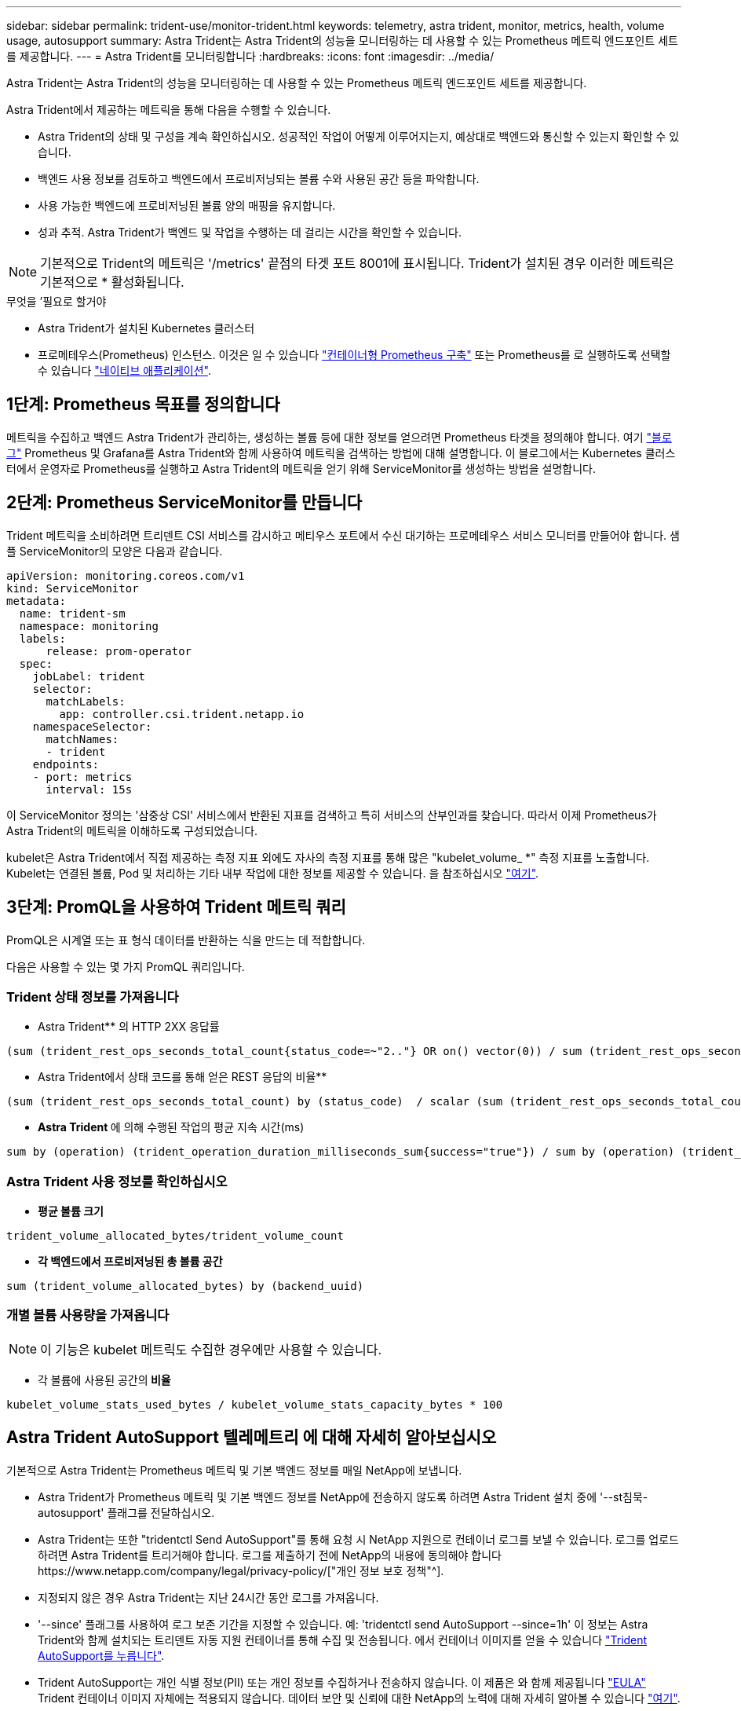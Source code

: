 ---
sidebar: sidebar 
permalink: trident-use/monitor-trident.html 
keywords: telemetry, astra trident, monitor, metrics, health, volume usage, autosupport 
summary: Astra Trident는 Astra Trident의 성능을 모니터링하는 데 사용할 수 있는 Prometheus 메트릭 엔드포인트 세트를 제공합니다. 
---
= Astra Trident를 모니터링합니다
:hardbreaks:
:icons: font
:imagesdir: ../media/


Astra Trident는 Astra Trident의 성능을 모니터링하는 데 사용할 수 있는 Prometheus 메트릭 엔드포인트 세트를 제공합니다.

Astra Trident에서 제공하는 메트릭을 통해 다음을 수행할 수 있습니다.

* Astra Trident의 상태 및 구성을 계속 확인하십시오. 성공적인 작업이 어떻게 이루어지는지, 예상대로 백엔드와 통신할 수 있는지 확인할 수 있습니다.
* 백엔드 사용 정보를 검토하고 백엔드에서 프로비저닝되는 볼륨 수와 사용된 공간 등을 파악합니다.
* 사용 가능한 백엔드에 프로비저닝된 볼륨 양의 매핑을 유지합니다.
* 성과 추적. Astra Trident가 백엔드 및 작업을 수행하는 데 걸리는 시간을 확인할 수 있습니다.



NOTE: 기본적으로 Trident의 메트릭은 '/metrics' 끝점의 타겟 포트 8001에 표시됩니다. Trident가 설치된 경우 이러한 메트릭은 기본적으로 * 활성화됩니다.

.무엇을 &#8217;필요로 할거야
* Astra Trident가 설치된 Kubernetes 클러스터
* 프로메테우스(Prometheus) 인스턴스. 이것은 일 수 있습니다 https://github.com/prometheus-operator/prometheus-operator["컨테이너형 Prometheus 구축"^] 또는 Prometheus를 로 실행하도록 선택할 수 있습니다 https://prometheus.io/download/["네이티브 애플리케이션"^].




== 1단계: Prometheus 목표를 정의합니다

메트릭을 수집하고 백엔드 Astra Trident가 관리하는, 생성하는 볼륨 등에 대한 정보를 얻으려면 Prometheus 타겟을 정의해야 합니다. 여기 https://netapp.io/2020/02/20/prometheus-and-trident/["블로그"^] Prometheus 및 Grafana를 Astra Trident와 함께 사용하여 메트릭을 검색하는 방법에 대해 설명합니다. 이 블로그에서는 Kubernetes 클러스터에서 운영자로 Prometheus를 실행하고 Astra Trident의 메트릭을 얻기 위해 ServiceMonitor를 생성하는 방법을 설명합니다.



== 2단계: Prometheus ServiceMonitor를 만듭니다

Trident 메트릭을 소비하려면 트리덴트 CSI 서비스를 감시하고 메티우스 포트에서 수신 대기하는 프로메테우스 서비스 모니터를 만들어야 합니다. 샘플 ServiceMonitor의 모양은 다음과 같습니다.

[listing]
----
apiVersion: monitoring.coreos.com/v1
kind: ServiceMonitor
metadata:
  name: trident-sm
  namespace: monitoring
  labels:
      release: prom-operator
  spec:
    jobLabel: trident
    selector:
      matchLabels:
        app: controller.csi.trident.netapp.io
    namespaceSelector:
      matchNames:
      - trident
    endpoints:
    - port: metrics
      interval: 15s
----
이 ServiceMonitor 정의는 '삼중상 CSI' 서비스에서 반환된 지표를 검색하고 특히 서비스의 산부인과를 찾습니다. 따라서 이제 Prometheus가 Astra Trident의 메트릭을 이해하도록 구성되었습니다.

kubelet은 Astra Trident에서 직접 제공하는 측정 지표 외에도 자사의 측정 지표를 통해 많은 "kubelet_volume_ *" 측정 지표를 노출합니다. Kubelet는 연결된 볼륨, Pod 및 처리하는 기타 내부 작업에 대한 정보를 제공할 수 있습니다. 을 참조하십시오 https://kubernetes.io/docs/concepts/cluster-administration/monitoring/["여기"^].



== 3단계: PromQL을 사용하여 Trident 메트릭 쿼리

PromQL은 시계열 또는 표 형식 데이터를 반환하는 식을 만드는 데 적합합니다.

다음은 사용할 수 있는 몇 가지 PromQL 쿼리입니다.



=== Trident 상태 정보를 가져옵니다

* Astra Trident** 의 HTTP 2XX 응답률


[listing]
----
(sum (trident_rest_ops_seconds_total_count{status_code=~"2.."} OR on() vector(0)) / sum (trident_rest_ops_seconds_total_count)) * 100
----
* Astra Trident에서 상태 코드를 통해 얻은 REST 응답의 비율**


[listing]
----
(sum (trident_rest_ops_seconds_total_count) by (status_code)  / scalar (sum (trident_rest_ops_seconds_total_count))) * 100
----
* ** Astra Trident **에 의해 수행된 작업의 평균 지속 시간(ms)


[listing]
----
sum by (operation) (trident_operation_duration_milliseconds_sum{success="true"}) / sum by (operation) (trident_operation_duration_milliseconds_count{success="true"})
----


=== Astra Trident 사용 정보를 확인하십시오

* ** 평균 볼륨 크기**


[listing]
----
trident_volume_allocated_bytes/trident_volume_count
----
* ** 각 백엔드에서 프로비저닝된 총 볼륨 공간**


[listing]
----
sum (trident_volume_allocated_bytes) by (backend_uuid)
----


=== 개별 볼륨 사용량을 가져옵니다


NOTE: 이 기능은 kubelet 메트릭도 수집한 경우에만 사용할 수 있습니다.

* 각 볼륨에 사용된 공간의** 비율**


[listing]
----
kubelet_volume_stats_used_bytes / kubelet_volume_stats_capacity_bytes * 100
----


== Astra Trident AutoSupport 텔레메트리 에 대해 자세히 알아보십시오

기본적으로 Astra Trident는 Prometheus 메트릭 및 기본 백엔드 정보를 매일 NetApp에 보냅니다.

* Astra Trident가 Prometheus 메트릭 및 기본 백엔드 정보를 NetApp에 전송하지 않도록 하려면 Astra Trident 설치 중에 '--st침묵-autosupport' 플래그를 전달하십시오.
* Astra Trident는 또한 "tridentctl Send AutoSupport"를 통해 요청 시 NetApp 지원으로 컨테이너 로그를 보낼 수 있습니다. 로그를 업로드하려면 Astra Trident를 트리거해야 합니다. 로그를 제출하기 전에 NetApp의 내용에 동의해야 합니다https://www.netapp.com/company/legal/privacy-policy/["개인 정보 보호 정책"^].
* 지정되지 않은 경우 Astra Trident는 지난 24시간 동안 로그를 가져옵니다.
* '--since' 플래그를 사용하여 로그 보존 기간을 지정할 수 있습니다. 예: 'tridentctl send AutoSupport --since=1h' 이 정보는 Astra Trident와 함께 설치되는 트리덴트 자동 지원 컨테이너를 통해 수집 및 전송됩니다. 에서 컨테이너 이미지를 얻을 수 있습니다 https://hub.docker.com/r/netapp/trident-autosupport["Trident AutoSupport를 누릅니다"^].
* Trident AutoSupport는 개인 식별 정보(PII) 또는 개인 정보를 수집하거나 전송하지 않습니다. 이 제품은 와 함께 제공됩니다 https://www.netapp.com/us/media/enduser-license-agreement-worldwide.pdf["EULA"^] Trident 컨테이너 이미지 자체에는 적용되지 않습니다. 데이터 보안 및 신뢰에 대한 NetApp의 노력에 대해 자세히 알아볼 수 있습니다 https://www.netapp.com/us/company/trust-center/index.aspx["여기"^].


Astra Trident에서 보낸 페이로드의 예는 다음과 같습니다.

[listing]
----
{
  "items": [
    {
      "backendUUID": "ff3852e1-18a5-4df4-b2d3-f59f829627ed",
      "protocol": "file",
      "config": {
        "version": 1,
        "storageDriverName": "ontap-nas",
        "debug": false,
        "debugTraceFlags": null,
        "disableDelete": false,
        "serialNumbers": [
          "nwkvzfanek_SN"
        ],
        "limitVolumeSize": ""
      },
      "state": "online",
      "online": true
    }
  ]
}
----
* AutoSupport 메시지는 NetApp의 AutoSupport 엔드포인트로 전송됩니다. 개인 레지스트리를 사용하여 컨테이너 이미지를 저장하는 경우 '--image-registry' 플래그를 사용할 수 있습니다.
* 또한 설치 YAML 파일을 생성하여 프록시 URL을 구성할 수도 있습니다. 이는 트라이덴트ctl install --generate-custom-YAML을 이용해 YAML 파일을 생성하고 트리덴트 배포(trident-deployment)의 트리덴트 자동 지원 컨테이너에 대한 '--proxy-url' 주장을 추가하는 방식으로 가능하다.




== Astra Trident 메트릭을 비활성화합니다

** 메트릭을 보고하지 않으려면 ('--generate-custom-YAML' 플래그를 사용하여) 사용자 지정 YAML을 생성하고 이를 편집하여 삼중류-main' 컨테이너에 대해 호출되는 '--metrics' 플래그를 제거해야 합니다.
